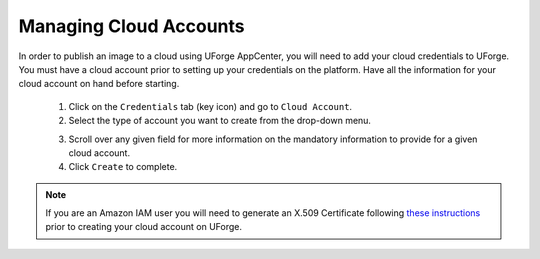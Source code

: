 .. Copyright 2017 FUJITSU LIMITED

.. _account-cloud-accounts:

Managing Cloud Accounts
-----------------------

In order to publish an image to a cloud using UForge AppCenter, you will need to add your cloud credentials to UForge. You must have a cloud account prior to setting up your credentials on the platform. Have all the information for your cloud account on hand before starting.

	1. Click on the ``Credentials`` tab (key icon) and go to ``Cloud Account``.
	2. Select the type of account you want to create from the drop-down menu. 

	.. image:: /images/cloud-account-create.png

	3. Scroll over any given field for more information on the mandatory information to provide for a given cloud account.
	4. Click ``Create`` to complete.

.. note:: If you are an Amazon IAM user you will need to generate an X.509 Certificate following `these instructions <http://www.dowdandassociates.com/blog/content/howto-generate-an-x-dot-509-certificate-for-an-amazon-iam-user/>`_ prior to creating your cloud account on UForge.
